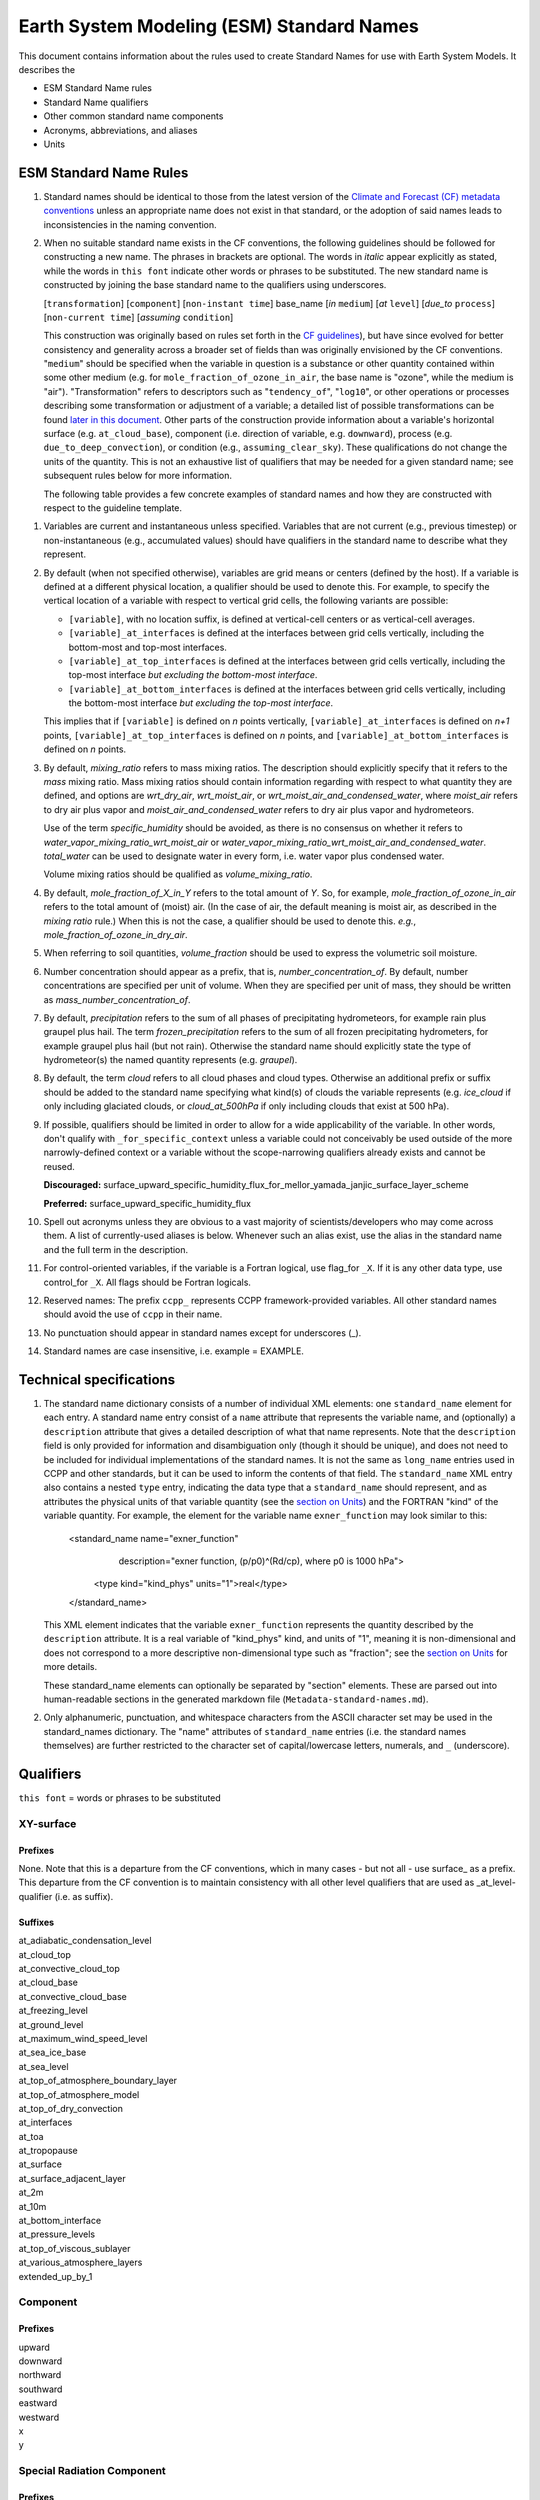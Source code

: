 .. # define a hard line break for HTML
.. |br| raw:: html

   <br />

*******************
Earth System Modeling (ESM) Standard Names
*******************

This document contains information about the rules used to create Standard Names
for use with Earth System Models. It describes the

* ESM Standard Name rules
* Standard Name qualifiers
* Other common standard name components
* Acronyms, abbreviations, and aliases
* Units

.. _Rules

ESM Standard Name Rules
========================

#. Standard names should be identical to those from the latest version
   of the `Climate and Forecast (CF) metadata
   conventions <https://cfconventions.org/standard-names.html>`_ unless
   an appropriate name does not exist in that standard, or the adoption
   of said names leads to inconsistencies in the naming convention.

#. When no suitable standard name exists in the CF conventions, the following guidelines should be followed for constructing a new name.
   The phrases in brackets are optional. The words in *italic* appear explicitly as stated,
   while the words in ``this font`` indicate other words or phrases to be substituted.
   The new standard name is constructed by joining the base standard name to the qualifiers using underscores.

   [``transformation``] [``component``] [``non-instant time``] base_name [*in* ``medium``] [*at* ``level``] [*due_to* ``process``] [``non-current time``] [*assuming* ``condition``]

   This construction was originally based on rules set forth in the
   `CF guidelines <http://cfconventions.org/Data/cf-standard-names/docs/guidelines.html>`_),
   but have since evolved for better consistency and generality across a broader set of fields
   than was originally envisioned by the CF conventions. "``medium``" should be specified when
   the variable in question is a substance or other quantity contained within some other medium
   (e.g. for ``mole_fraction_of_ozone_in_air``, the base name is "ozone", while the medium is "air"). 
   "Transformation" refers to descriptors such as "``tendency_of``", "``log10``", or other operations or processes describing some transformation or adjustment of a variable; a detailed list of possible transformations can be found `later in this document <#transformations>`_.
   Other parts of the construction provide information about a variable's horizontal surface
   (e.g. ``at_cloud_base``), component (i.e. direction of variable, e.g. ``downward``), process (e.g.
   ``due_to_deep_convection``), or condition (e.g., ``assuming_clear_sky``). These qualifications do not
   change the units of the quantity. This is not an exhaustive list of qualifiers that may be needed for a given standard name;
   see subsequent rules below for more information.

   The following table provides a few concrete examples of standard names and how they are constructed
   with respect to the guideline template.

.. image:: https://raw.githubusercontent.com/wiki/ESCOMP/CCPPStandardNames/images/standard_name_construction_examples.png
   :alt: image of table providing standard name construction examples

   Note that "transformations" are a special case, where multiple transformations may be applied,
   and multiple quantities may be compared, operated on, etc. For transformations involving
   multiple quantities (e.g. ``ratio_of_X_to_Y``; see the `section on Transformations <#transformations>`_
   for more information), the above formula may be extended around multiple base names.

.. image:: https://raw.githubusercontent.com/wiki/ESCOMP/CCPPStandardNames/images/standard_name_transformation_examples.png
   :alt: image of table providing standard name construction examples with multiple transformations

   In the latter example, ``ln`` is operating on the quantity ``water_vapor_partial_pressure_assuming_saturation``,
   while ``derivative_of`` is a combined transformation of ``water_vapor_partial_pressure_assuming_saturation``
   and ``air_temperature``. When multiple transformations are present, a more detailed description
   should be provided in the ``description`` field to prevent any possible ambiguity.

#. Variables are current and instantaneous unless specified. Variables that are not
   current (e.g., previous timestep) or non-instantaneous (e.g., accumulated values)
   should have qualifiers in the standard name to describe what they represent.

#. By default (when not specified otherwise), variables are grid means or centers
   (defined by the host). If a variable is defined at a different physical location,
   a qualifier should be used to denote this. For example, to specify the vertical
   location of a variable with respect to vertical grid cells, the following variants
   are possible:

   * ``[variable]``, with no location suffix, is defined at vertical-cell centers or
     as vertical-cell averages.

   * ``[variable]_at_interfaces`` is defined at the interfaces between grid cells
     vertically, including the bottom-most and top-most interfaces.
   * ``[variable]_at_top_interfaces`` is defined at the interfaces between grid cells
     vertically, including the top-most interface *but excluding the bottom-most
     interface*.

   * ``[variable]_at_bottom_interfaces`` is defined at the interfaces between grid
     cells vertically, including the bottom-most interface *but excluding the
     top-most interface*.

   This implies that if ``[variable]`` is defined on `n` points vertically,
   ``[variable]_at_interfaces`` is defined on `n+1` points,
   ``[variable]_at_top_interfaces`` is defined on `n` points, and
   ``[variable]_at_bottom_interfaces`` is defined on `n` points.

#. By default, *mixing_ratio* refers to mass mixing ratios. The description should
   explicitly specify that it refers to the *mass* mixing ratio.
   Mass mixing ratios should contain information regarding
   with respect to what quantity they are defined, and options are *wrt_dry_air*,
   *wrt_moist_air*, or *wrt_moist_air_and_condensed_water*, where *moist_air*
   refers to dry air plus vapor and *moist_air_and_condensed_water* refers
   to dry air plus vapor and hydrometeors.

   Use of the term *specific_humidity* should be avoided, as there is no consensus on
   whether it refers to *water_vapor_mixing_ratio_wrt_moist_air* or
   *water_vapor_mixing_ratio_wrt_moist_air_and_condensed_water*.
   *total_water* can be used to designate water in every form, i.e. water
   vapor plus condensed water.

   Volume mixing ratios should be qualified as *volume_mixing_ratio*.

#. By default, *mole_fraction_of_X_in_Y* refers to the total amount of *Y*. So, for example,
   *mole_fraction_of_ozone_in_air* refers to the total amount of (moist) air. (In the case of air,
   the default meaning is moist air, as described in the *mixing ratio* rule.) When this is not
   the case, a qualifier should be used to denote this. *e.g.*, *mole_fraction_of_ozone_in_dry_air*.

#. When referring to soil quantities,
   *volume_fraction* should be used to express the volumetric soil moisture.

#. Number concentration should appear as a prefix, that is, *number_concentration_of*. By default,
   number concentrations are specified per unit of volume. When they are specified per
   unit of mass, they should be written as *mass_number_concentration_of*.

#. By default, *precipitation* refers to the sum of all phases of precipitating hydrometeors,
   for example rain plus graupel plus hail.  The term *frozen_precipitation* refers to the
   sum of all frozen precipitating hydrometers, for example graupel plus hail (but not rain).
   Otherwise the standard name should explicitly state the type of hydrometeor(s) the
   named quantity represents (e.g. *graupel*).

#. By default, the term *cloud* refers to all cloud phases and cloud types. Otherwise
   an additional prefix or suffix should be added to the standard name specifying what kind(s)
   of clouds the variable represents (e.g. *ice_cloud* if only including glaciated clouds, or
   *cloud_at_500hPa* if only including clouds that exist at 500 hPa).

#. If possible, qualifiers should be limited in order to allow for a wide
   applicability of the variable. In other words, don't qualify with ``_for_specific_context``
   unless a variable could not conceivably be used outside of the more
   narrowly-defined context or a variable without the scope-narrowing qualifiers
   already exists and cannot be reused.

   **Discouraged:** surface_upward_specific_humidity_flux_for_mellor_yamada_janjic_surface_layer_scheme

   **Preferred:** surface_upward_specific_humidity_flux

#. Spell out acronyms unless they are obvious to a vast majority of
   scientists/developers who may come across them. A list of currently-used
   aliases is below. Whenever such an alias exist, use the alias in the
   standard name and the full term in the description.

#. For control-oriented variables, if the variable is a Fortran logical,
   use flag_for ``_X``. If it is any other data type, use control_for ``_X``. All flags
   should be Fortran logicals.

#. Reserved names: The prefix ``ccpp_`` represents CCPP framework-provided variables.
   All other standard names should avoid the use of ``ccpp`` in their name.

#. No punctuation should appear in standard names except for underscores (_).

#. Standard names are case insensitive, i.e. example = EXAMPLE.

.. _tech_specs:

Technical specifications
========================

#. The standard name dictionary consists of a number of individual XML elements:
   one ``standard_name`` element for each entry. A standard name entry consist of a ``name`` attribute
   that represents the variable name, and (optionally) a ``description`` attribute that gives
   a detailed description of what that name represents. Note that the ``description`` field is only
   provided for information and disambiguation only (though it should be unique), and does not need to be included for
   individual implementations of the standard names. It is not the same as ``long_name`` entries
   used in CCPP and other standards, but it can be used to inform the contents of that field. The
   ``standard_name`` XML entry also contains a nested
   ``type`` entry, indicating the data type that a ``standard_name`` should represent, and as attributes the
   physical units of that variable quantity (see the `section on Units <#units>`_) and the FORTRAN "kind"
   of the variable quantity. For example, the element
   for the variable name ``exner_function`` may look similar to this:

    <standard_name name="exner_function"
                   description="exner function, (p/p0)^(Rd/cp), where p0 is 1000 hPa">
      <type kind="kind_phys" units="1">real</type>
    </standard_name>

   This XML element indicates that the variable ``exner_function`` represents the quantity described by the ``description``
   attribute. It is a real variable of "kind_phys" kind, and units of "1", meaning it is non-dimensional and
   does not correspond to a more descriptive non-dimensional type such as "fraction"; see the `section on Units <#units>`_
   for more details.

   These standard_name elements can optionally be separated by "section" elements. These are parsed out into human-readable sections in the generated markdown file (``Metadata-standard-names.md``).

#. Only alphanumeric, punctuation, and whitespace characters from the ASCII character set may be used in the standard_names dictionary.
   The "name" attributes of ``standard_name`` entries (i.e. the standard names themselves) are further restricted to the character set of capital/lowercase letters, numerals, and ``_`` (underscore).

.. _qualifiers:

Qualifiers
========================

``this font`` = words or phrases to be substituted

XY-surface
----------

Prefixes
^^^^^^^^

None. Note that this is a departure from the CF conventions, which in
many cases - but not all - use surface_ as a prefix. This departure from
the CF convention is to maintain consistency with all other level
qualifiers that are used as _at_level-qualifier (i.e. as suffix).

Suffixes
^^^^^^^^

| at_adiabatic_condensation_level
| at_cloud_top
| at_convective_cloud_top
| at_cloud_base
| at_convective_cloud_base
| at_freezing_level
| at_ground_level
| at_maximum_wind_speed_level
| at_sea_ice_base
| at_sea_level
| at_top_of_atmosphere_boundary_layer
| at_top_of_atmosphere_model
| at_top_of_dry_convection
| at_interfaces
| at_toa
| at_tropopause
| at_surface
| at_surface_adjacent_layer
| at_2m
| at_10m
| at_bottom_interface
| at_pressure_levels
| at_top_of_viscous_sublayer
| at_various_atmosphere_layers
| extended_up_by_1


Component
---------

Prefixes
^^^^^^^^

| upward
| downward
| northward
| southward
| eastward
| westward
| x
| y

Special Radiation Component
---------------------------

Prefixes
^^^^^^^^

| net
| upwelling
| downwelling
| incoming
| outgoing

Medium
------

Suffixes
^^^^^^^^

| in_air
| in_atmosphere_boundary_layer
| in_mesosphere
| in_sea_ice
| in_sea_water
| in_soil
| in_soil_water
| in_stratosphere
| in_thermosphere
| in_troposphere
| in_atmosphere
| in_surface_snow
| in_diurnal_thermocline
| in_canopy
| in_lake
| in_aquifer
| in_aquifer_and_saturated_soil
| in_convective_tower
| between_soil_bottom_and_water_table

Process
-------

Suffixes
^^^^^^^^

| due_to_advection
| due_to_convection
| due_to_deep_convection
| due_to_diabatic_processes
| due_to_diffusion
| due_to_dry_convection
| due_to_gwd
| due_to_convective_gwd
| due_to_orographic_gwd
| due_to_gyre
| due_to_isostatic_adjustment
| due_to_large_scale_precipitation
| due_to_longwave_heating
| due_to_moist_convection
| due_to_overturning
| due_to_shallow_convection
| due_to_pbl_processes
| due_to_shortwave_heating
| due_to_thermodynamics
| due_to_background
| due_to_subgrid_scale_vertical_mixing
| due_to_convective_microphysics
| due_to_model_physics
| due_to_shoc
| due_to_dynamics

Condition
---------

Suffixes
^^^^^^^^

| assuming_clear_sky
| assuming_deep_snow
| assuming_no_snow
| over_land
| over_ocean
| over_ice
| for_momentum
| for_heat
| for_moisture
| for_heat_and_moisture
| assuming_shallow
| assuming_deep

Time
----

Suffixes
^^^^^^^^

| of_new_state
| on_physics_timestep
| on_dynamics_timestep

| on_radiation_timestep
| on_previous_timestep
| ``N`` _timesteps_back
| since_ ``T``

Computational
-------------

Prefixes
^^^^^^^^

| lower_bound_of
| upper_bound_of
| unfiltered
| nonnegative
| flag_for
| control_for
| number_of
| index_of
| vertical_index_at
| vertical_dimension_of
| cumulative
| iounit_of
| filename_of
| frequency_of
| period_of
| XYZ_dimensioned
| tendency_of ``X``
| generic_tendency
| one_way_coupling_of ``_X`` _to ``_Y``
| tunable_parameter[s]_for ``_X``
| map_of


Infixes
^^^^^^^

| directory_for ``_X`` _source_code
| flag_for_reading ``_X`` _from_input

Suffixes
^^^^^^^^

| for_coupling
| for_chemistry_coupling
| from_coupled_process
| from_wave_model
| collection_array
| multiplied_by_timestep
| for_current_mpi_rank
| for_current_cubed_sphere_tile
| plus_one
| minus_one
| for_radiation
| for_deep_convection
| for_microphysics

Transformations
---------------

Prefixes
^^^^^^^^
| change_over_time_in ``_X``
| convergence_of ``_X`` or horizontal_convergence_of ``_X``
| correlation_of ``_X`` _and ``_Y`` [_over ``_Z``]
| cosine_of ``_X``
| covariance_of ``_X`` _and ``_Y`` [_over ``_Z``]
| component_derivative_of ``_X``
| derivative_of ``_X`` _wrt ``_Y``
| direction_of ``_X``
| divergence_of ``_X`` or horizontal_divergence_of ``_X``
| histogram_of ``_X`` [_over ``_Z``]
| integral_of ``_Y`` _wrt ``_X``
| ln ``_X``
| log10 ``_X``
| lwe_thickness_of ``_X``
| magnitude_of ``_X``
| probability_distribution_of ``_X`` [_over ``_Z``]
| probability_density_function_of ``_X`` [_over ``_Z``]
| product_of ``_X`` _and ``_Y``
| ratio_of ``_X`` _to ``_Y``
| reciprocal_of ``_X``
| sine_of ``_X``
| square_of ``_X``
| standard_deviation_of ``_X``
| tendency_of ``_X``
| variance_of ``_X``
| volume_mixing_ratio_of ``_X``

Suffixes
^^^^^^^^
| ``X_`` mixing_ratio_wrt ``_Y``

Other common standard name components
=====================================

Reserved phrase
---------------

These words/phrases should not be used outside of the described context

+------------------------+-------------------------------------------------------------------------------------+
| **Phrase**             |  **Usage**                                                                          |
+========================+=====================================================================================+
| ccpp                   | Variable names provided by the CCPP framework                                       |
+------------------------+-------------------------------------------------------------------------------------+


Special phrases
---------------

+------------------------+-------------------------------------------------------------------------------------+
| **Phrase**             |  **Meaning**                                                                        |
+========================+=====================================================================================+
| anomaly                | difference from climatology                                                         |
+------------------------+-------------------------------------------------------------------------------------+
| area                   | horizontal area unless otherwise stated                                             |
+------------------------+-------------------------------------------------------------------------------------+
| atmosphere             | used instead of in_air for quantities which are large-scale rather than local       |
+------------------------+-------------------------------------------------------------------------------------+
| condensed_water        | liquid and ice                                                                      |
+------------------------+-------------------------------------------------------------------------------------+
|frozen_water            | ice                                                                                 |
+------------------------+-------------------------------------------------------------------------------------+
| longwave               | Longwave radiation. Defined as thermal emission of radiation from the planet.       |
+------------------------+-------------------------------------------------------------------------------------+
| moisture               | water in all phases contained in soil                                               |
+------------------------+-------------------------------------------------------------------------------------+
| ocean                  | used instead of in_sea_water for quantities which are large-scale rather than local |
+------------------------+-------------------------------------------------------------------------------------+
| shortwave              | Shortwave radiation. Defined as electromagnetic emissions from the sun              |
+------------------------+-------------------------------------------------------------------------------------+
| specific               | per unit mass unless otherwise stated                                               |
+------------------------+-------------------------------------------------------------------------------------+
| unfrozen_water         | liquid and vapor                                                                    |
+------------------------+-------------------------------------------------------------------------------------+
| water                  | water in all phases if not otherwise qualified                                      |
+------------------------+-------------------------------------------------------------------------------------+
| dimensionless          | lacking units                                                                       |
+------------------------+-------------------------------------------------------------------------------------+
| kinematic              | refers to surface fluxes in "native" units (K m s-1 and kg kg-1 m s-1)              |
+------------------------+-------------------------------------------------------------------------------------+
| direct                 | used in radiation (as opposed to diffuse)                                           |
+------------------------+-------------------------------------------------------------------------------------+
| diffuse                | used in radiation (as opposed to direct)                                            |
+------------------------+-------------------------------------------------------------------------------------+

Chemical Species
----------------

+------------------------+
| **Species**            |
+========================+
|carbon_dioxide          |
+------------------------+
|dimethyl_sulfide        |
+------------------------+
|nitrate                 |
+------------------------+
|nitrate_and_nitrite     |
+------------------------+
|nitrite                 |
+------------------------+
|oxygen                  |
+------------------------+
|ozone                   |
+------------------------+
|phosphate               |
+------------------------+
|silicate                |
+------------------------+
|sulfate                 |
+------------------------+
|sulfur_dioxide          |
+------------------------+

Generic Names
-------------

The following names are used with consistent meanings and units as elements in
other standard names, although they are themselves too general to be chosen as
standard names. They are recorded here for reference only. These are not
standard names.

+-------------------------------------------+-----------------+
| **Generic Name**                          |  **Units**      |
+===========================================+=================+
| amount                                    | kg m-2          |
+-------------------------------------------+-----------------+
| area                                      | m2              |
+-------------------------------------------+-----------------+
| area_fraction                             | 1               |
+-------------------------------------------+-----------------+
| binary_mask                               | 1               |
+-------------------------------------------+-----------------+
| data_mask                                 | 1               |
+-------------------------------------------+-----------------+
| density                                   | kg m-3          |
+-------------------------------------------+-----------------+
| energy                                    | J               |
+-------------------------------------------+-----------------+
| energy_content                            | J m-2           |
+-------------------------------------------+-----------------+
| energy_density                            | J m-3           |
+-------------------------------------------+-----------------+
| frequency                                 | s-1             |
+-------------------------------------------+-----------------+
| frequency_of_occurrence                   | s-1             |
+-------------------------------------------+-----------------+
| heat_flux                                 | W m-2           |
+-------------------------------------------+-----------------+
| heat_transport                            | W               |
+-------------------------------------------+-----------------+
| streamfunction                            | m2 s-1          |
+-------------------------------------------+-----------------+
| velocity_potential                        | m2 s-1          |
+-------------------------------------------+-----------------+
| mass                                      | kg              |
+-------------------------------------------+-----------------+
| mass_flux                                 | kg m-2 s-1      |
+-------------------------------------------+-----------------+
| mass_fraction                             | 1               |
+-------------------------------------------+-----------------+
| mixing_ratio                              | kg kg-1         |
+-------------------------------------------+-----------------+
| mass_transport k                          | g s-1           |
+-------------------------------------------+-----------------+
| mole_fraction                             | 1               |
+-------------------------------------------+-----------------+
| mole_flux mol                             | m-2 s-1         |
+-------------------------------------------+-----------------+
| momentum_flux                             | Pa              |
+-------------------------------------------+-----------------+
| partial_pressure                          | Pa              |
+-------------------------------------------+-----------------+
| period                                    | s               |
+-------------------------------------------+-----------------+
| power                                     | W               |
+-------------------------------------------+-----------------+
| pressure                                  | Pa              |
+-------------------------------------------+-----------------+
| probability                               | 1               |
+-------------------------------------------+-----------------+
| radiative_flux                            | W m-2           |
+-------------------------------------------+-----------------+
| specific_eddy_kinetic_energy              | m2 s-2          |
+-------------------------------------------+-----------------+
| speed                                     | m s-1           |
+-------------------------------------------+-----------------+
| stress                                    | Pa              |
+-------------------------------------------+-----------------+
| temperature                               | K               |
+-------------------------------------------+-----------------+
| thickness                                 | m               |
+-------------------------------------------+-----------------+
| velocity                                  | m s-1           |
+-------------------------------------------+-----------------+
| volume                                    | m3              |
+-------------------------------------------+-----------------+
| volume_flux                               | m s-1           |
+-------------------------------------------+-----------------+
| volume_fraction                           | 1               |
+-------------------------------------------+-----------------+
| volume_mixing_ratio                       | mol mol-1       |
+-------------------------------------------+-----------------+
| volume_transport                          | m3 s-1          |
+-------------------------------------------+-----------------+
| vorticity                                 | s-1             |
+-------------------------------------------+-----------------+

.. _Aliases:

Acronyms, Abbreviations, and Aliases
====================================

+---------------------+---------------------------------------------------------+
| **Short**           |  **Meaning**                                            |
+=====================+=========================================================+
| cnvc90              | GFS Convective Cloud Diagnostics                        |
+---------------------+---------------------------------------------------------+
| edmf                | eddy-diffusivity/mass-flux                              |
+---------------------+---------------------------------------------------------+
| gwd                 | gravity wave drag                                       |
+---------------------+---------------------------------------------------------+
| gfdl                | Geophysical Fluid Dynamics Laboratory                   |
+---------------------+---------------------------------------------------------+
| gfs                 | Global Forecast System                                  |
+---------------------+---------------------------------------------------------+
| ir                  | infrared                                                |
+---------------------+---------------------------------------------------------+
| lwe                 | liquid water equivalent                                 |
+---------------------+---------------------------------------------------------+
| max                 | maximum                                                 |
+---------------------+---------------------------------------------------------+
| min                 | minimum                                                 |
+---------------------+---------------------------------------------------------+
| myj                 | Mellor-Yamada-Janjic scheme                             |
+---------------------+---------------------------------------------------------+
| mynn                | Mellor-Yamada-Nakanishi-Niino scheme                    |
+---------------------+---------------------------------------------------------+
| nir                 | near-infrared part of the EM spectrum (radiation)       |
+---------------------+---------------------------------------------------------+
| nsstm               | GFS near-surface sea temperature scheme                 |
+---------------------+---------------------------------------------------------+
| pbl                 | planetary boundary layer                                |
+---------------------+---------------------------------------------------------+
| pdf                 | probability density function                            |
+---------------------+---------------------------------------------------------+
| rrtmgp              | Rapid Radiative Transfer Model for General circulation  |
|                     | model applications - Parallel                           |
+---------------------+---------------------------------------------------------+
| sas                 | simplified Arakawa-Schubert scheme                      |
+---------------------+---------------------------------------------------------+
| skeb                | stochastic kinetic energy backscatter                   |
+---------------------+---------------------------------------------------------+
| shoc                | simplified higher-order closure stochastic scheme       |
+---------------------+---------------------------------------------------------+
| shum                | stochastically perturbed boundary-layer humidity scheme |
+---------------------+---------------------------------------------------------+
| sppt                | stochastically perturbed physics tendencies             |
+---------------------+---------------------------------------------------------+
| stp                 | standard temperature (0 degC) and pressure (101325 Pa)  |
+---------------------+---------------------------------------------------------+
| tke                 | turbulent kinetic energy                                |
+---------------------+---------------------------------------------------------+
| toa                 | top of atmosphere                                       |
+---------------------+---------------------------------------------------------+
| ugwp                | Unified Gravity Wave Physics                            |
+---------------------+---------------------------------------------------------+
| uv                  | ultraviolet part of the EM spectrum (radiation)         |
+---------------------+---------------------------------------------------------+
| vis                 | visible part of the EM spectrum (radiation)             |
+---------------------+---------------------------------------------------------+
| wrt                 | with respect to                                         |
+---------------------+---------------------------------------------------------+

Units
=====

#. For variables with an existing match in the `Climate and Forecast (CF) metadata
   conventions <https://cfconventions.org/standard-names.html>`_, the units should
   be identical to the canonical units listed there

#. For variables without an existing match in the CF conventions, the units should
   follow the `International System of Units (SI/metric system) <https://www.nist.gov/pml/weights-and-measures/metric-si/si-units>`_

#. For dimensionless variables, the following units can be used:

+------------------------+-----------------------------------------------------------------------------------------------+
| **Unit**               |  **Use case**                                                                                 |
+========================+===============================================================================================+
| count                  | integers that describe the dimension/length of an array                                       |
+------------------------+-----------------------------------------------------------------------------------------------+
| flag                   | logicals/booleans that can be either true or false                                            |
+------------------------+-----------------------------------------------------------------------------------------------+
| index                  | integers that can be an index in an array                                                     |
+------------------------+-----------------------------------------------------------------------------------------------+
| kg kg-1                | mass mixing ratios                                                                            |
+------------------------+-----------------------------------------------------------------------------------------------+
| m3 m-3                 | volume fraction (e.g. for soil moisture)                                                      |
+------------------------+-----------------------------------------------------------------------------------------------+
| mol mol-1              | molar mixing ratios (also volumetric mixing ratio for gases)                                  |
+------------------------+-----------------------------------------------------------------------------------------------+
| none                   | strings and character arrays                                                                  |
+------------------------+-----------------------------------------------------------------------------------------------+
| fraction               | fractions not listed above, typically valid in the range [0,1]                                |
+------------------------+-----------------------------------------------------------------------------------------------+
| percent                | fractions expressed in percent, typically ranging from 0% to 100%                             |
+------------------------+-----------------------------------------------------------------------------------------------+
| 1                      | any number (integer, real, complex) not listed above, e.g. scaling factors, error codes, etc. |
+------------------------+-----------------------------------------------------------------------------------------------+
